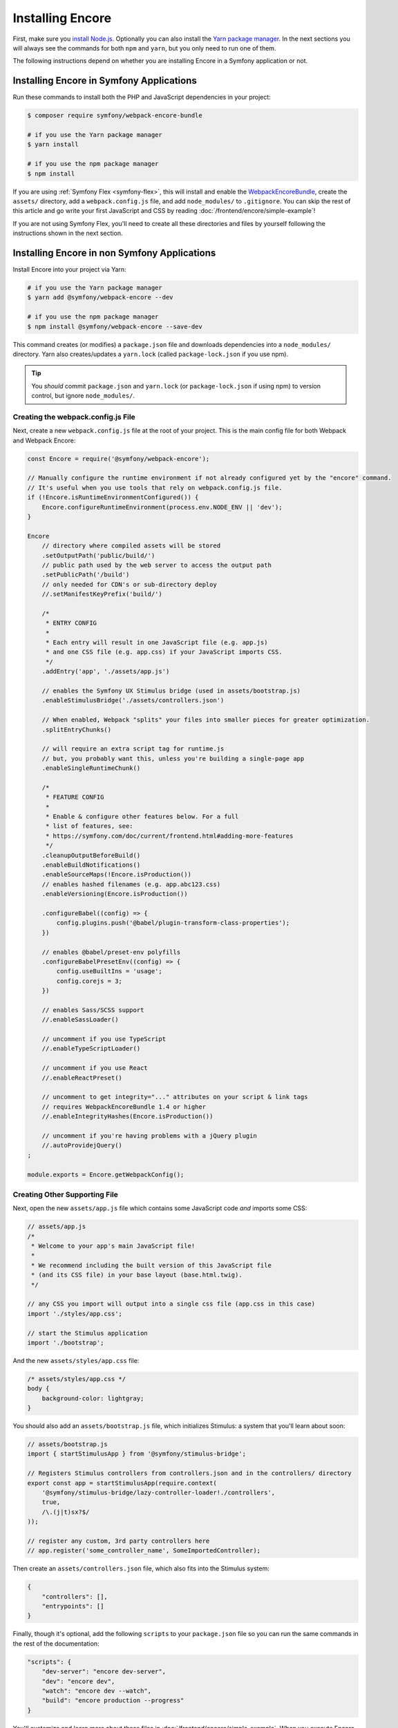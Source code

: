 Installing Encore
=================

First, make sure you `install Node.js`_. Optionally you can also install the
`Yarn package manager`_. In the next sections you will always see the commands
for both ``npm`` and ``yarn``, but you only need to run one of them.

The following instructions depend on whether you are installing Encore in a
Symfony application or not.

Installing Encore in Symfony Applications
-----------------------------------------

Run these commands to install both the PHP and JavaScript dependencies in your
project:

.. code-block:: terminal

    $ composer require symfony/webpack-encore-bundle

    # if you use the Yarn package manager
    $ yarn install

    # if you use the npm package manager
    $ npm install

If you are using :ref:`Symfony Flex <symfony-flex>`, this will install and enable
the `WebpackEncoreBundle`_, create the ``assets/`` directory, add a
``webpack.config.js`` file, and add ``node_modules/`` to ``.gitignore``. You can
skip the rest of this article and go write your first JavaScript and CSS by
reading :doc:`/frontend/encore/simple-example`!

If you are not using Symfony Flex, you'll need to create all these directories
and files by yourself following the instructions shown in the next section.

Installing Encore in non Symfony Applications
---------------------------------------------

Install Encore into your project via Yarn:

.. code-block:: terminal

    # if you use the Yarn package manager
    $ yarn add @symfony/webpack-encore --dev

    # if you use the npm package manager
    $ npm install @symfony/webpack-encore --save-dev

This command creates (or modifies) a ``package.json`` file and downloads
dependencies into a ``node_modules/`` directory. Yarn also creates/updates a
``yarn.lock`` (called ``package-lock.json`` if you use npm).

.. tip::

    You *should* commit ``package.json`` and ``yarn.lock`` (or ``package-lock.json``
    if using npm) to version control, but ignore ``node_modules/``.

Creating the webpack.config.js File
~~~~~~~~~~~~~~~~~~~~~~~~~~~~~~~~~~~

Next, create a new ``webpack.config.js`` file at the root of your project. This
is the main config file for both Webpack and Webpack Encore:

.. code-block:: javascript

    const Encore = require('@symfony/webpack-encore');

    // Manually configure the runtime environment if not already configured yet by the "encore" command.
    // It's useful when you use tools that rely on webpack.config.js file.
    if (!Encore.isRuntimeEnvironmentConfigured()) {
        Encore.configureRuntimeEnvironment(process.env.NODE_ENV || 'dev');
    }

    Encore
        // directory where compiled assets will be stored
        .setOutputPath('public/build/')
        // public path used by the web server to access the output path
        .setPublicPath('/build')
        // only needed for CDN's or sub-directory deploy
        //.setManifestKeyPrefix('build/')

        /*
         * ENTRY CONFIG
         *
         * Each entry will result in one JavaScript file (e.g. app.js)
         * and one CSS file (e.g. app.css) if your JavaScript imports CSS.
         */
        .addEntry('app', './assets/app.js')

        // enables the Symfony UX Stimulus bridge (used in assets/bootstrap.js)
        .enableStimulusBridge('./assets/controllers.json')

        // When enabled, Webpack "splits" your files into smaller pieces for greater optimization.
        .splitEntryChunks()

        // will require an extra script tag for runtime.js
        // but, you probably want this, unless you're building a single-page app
        .enableSingleRuntimeChunk()

        /*
         * FEATURE CONFIG
         *
         * Enable & configure other features below. For a full
         * list of features, see:
         * https://symfony.com/doc/current/frontend.html#adding-more-features
         */
        .cleanupOutputBeforeBuild()
        .enableBuildNotifications()
        .enableSourceMaps(!Encore.isProduction())
        // enables hashed filenames (e.g. app.abc123.css)
        .enableVersioning(Encore.isProduction())

        .configureBabel((config) => {
            config.plugins.push('@babel/plugin-transform-class-properties');
        })

        // enables @babel/preset-env polyfills
        .configureBabelPresetEnv((config) => {
            config.useBuiltIns = 'usage';
            config.corejs = 3;
        })

        // enables Sass/SCSS support
        //.enableSassLoader()

        // uncomment if you use TypeScript
        //.enableTypeScriptLoader()

        // uncomment if you use React
        //.enableReactPreset()

        // uncomment to get integrity="..." attributes on your script & link tags
        // requires WebpackEncoreBundle 1.4 or higher
        //.enableIntegrityHashes(Encore.isProduction())

        // uncomment if you're having problems with a jQuery plugin
        //.autoProvidejQuery()
    ;

    module.exports = Encore.getWebpackConfig();

Creating Other Supporting File
~~~~~~~~~~~~~~~~~~~~~~~~~~~~~~

Next, open the new ``assets/app.js`` file which contains some JavaScript code
*and* imports some CSS:

.. code-block:: javascript

    // assets/app.js
    /*
     * Welcome to your app's main JavaScript file!
     *
     * We recommend including the built version of this JavaScript file
     * (and its CSS file) in your base layout (base.html.twig).
     */

    // any CSS you import will output into a single css file (app.css in this case)
    import './styles/app.css';

    // start the Stimulus application
    import './bootstrap';

And the new ``assets/styles/app.css`` file:

.. code-block:: css

    /* assets/styles/app.css */
    body {
        background-color: lightgray;
    }

You should also add an ``assets/bootstrap.js`` file, which initializes Stimulus:
a system that you'll learn about soon:

.. code-block:: javascript

    // assets/bootstrap.js
    import { startStimulusApp } from '@symfony/stimulus-bridge';

    // Registers Stimulus controllers from controllers.json and in the controllers/ directory
    export const app = startStimulusApp(require.context(
        '@symfony/stimulus-bridge/lazy-controller-loader!./controllers',
        true,
        /\.(j|t)sx?$/
    ));

    // register any custom, 3rd party controllers here
    // app.register('some_controller_name', SomeImportedController);

Then create an ``assets/controllers.json`` file, which also fits into
the Stimulus system:

.. code-block:: json

    {
        "controllers": [],
        "entrypoints": []
    }

Finally, though it's optional, add the following ``scripts`` to your ``package.json``
file so you can run the same commands in the rest of the documentation:

.. code-block:: json

    "scripts": {
        "dev-server": "encore dev-server",
        "dev": "encore dev",
        "watch": "encore dev --watch",
        "build": "encore production --progress"
    }

You'll customize and learn more about these files in :doc:`/frontend/encore/simple-example`.
When you execute Encore, it will ask you to install a few more dependencies based
on which features of Encore you have enabled.

.. caution::

    Some of the documentation will use features that are specific to Symfony or
    Symfony's `WebpackEncoreBundle`_. These are optional, and are special ways
    of pointing to the asset paths generated by Encore that enable features like
    :doc:`versioning </frontend/encore/versioning>` and
    :doc:`split chunks </frontend/encore/split-chunks>`.

.. _`install Node.js`: https://nodejs.org/en/download/
.. _`Yarn package manager`: https://yarnpkg.com/getting-started/install
.. _`WebpackEncoreBundle`: https://github.com/symfony/webpack-encore-bundle

